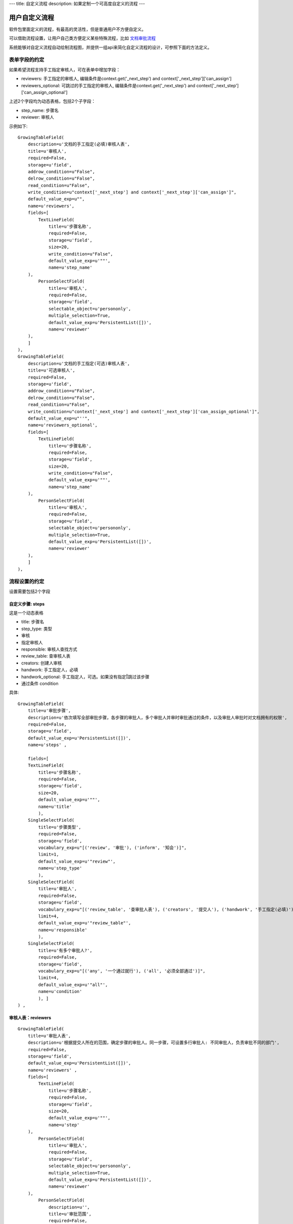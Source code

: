 ---
title: 自定义流程
description: 如果定制一个可高度自定义的流程
---

============================
用户自定义流程
============================
软件包里面定义的流程，有最高的灵活性，但是普通用户不方便自定义。

可以借助流程设置，让用户自己类方便定义某些特殊流程，比如 `文档审批流程 <http://www.edodocs.com/tour/doc-flow.rst>`__

系统能够对自定义流程自动绘制流程图，并提供一组api来简化自定义流程的设计，可参照下面的方法定义。

表单字段的约定
====================
如果希望流程支持手工指定审核人，可在表单中增加字段：

- reviewers: 手工指定的审核人, 编辑条件是context.get('_next_step') and context['_next_step']['can_assign']
- reviewers_optional: 可跳过的手工指定的审核人, 编辑条件是context.get('_next_step') and context['_next_step']['can_assign_optional'] 

上述2个字段均为动态表格，包括2个子字段：

- step_name: 步骤名
- reviewer: 审核人 

示例如下::

    GrowingTableField(
        description=u'文档的手工指定(必填)审核人表',
        title=u'审核人',
        required=False,
        storage=u'field',
        addrow_condition=u"False",
        delrow_condition=u"False",
        read_condition=u"False",
        write_condition=u"context['_next_step'] and context['_next_step']['can_assign']",
        default_value_exp=u"",
        name=u'reviewers',
        fields=[
            TextLineField(
                title=u'步骤名称',
                required=False,
                storage=u'field',
                size=20,
                write_condition=u"False",
                default_value_exp=u'""',
                name=u'step_name'
        ),
            PersonSelectField(
                title=u'审核人',
                required=False,
                storage=u'field',
                selectable_object=u'persononly',
                multiple_selection=True,
                default_value_exp=u'PersistentList([])',
                name=u'reviewer'
        ),
        ]
    ),
    GrowingTableField(
        description=u'文档的手工指定(可选)审核人表',
        title=u'可选审核人',
        required=False,
        storage=u'field',
        addrow_condition=u"False",
        delrow_condition=u"False",
        read_condition=u"False",
        write_condition=u"context['_next_step'] and context['_next_step']['can_assign_optional']",
        default_value_exp=u"''",
        name=u'reviewers_optional',
        fields=[
            TextLineField(
                title=u'步骤名称',
                required=False,
                storage=u'field',
                size=20,
                write_condition=u"False",
                default_value_exp=u'""',
                name=u'step_name'
        ),
            PersonSelectField(
                title=u'审核人',
                required=False,
                storage=u'field',
                selectable_object=u'persononly',
                multiple_selection=True,
                default_value_exp=u'PersistentList([])',
                name=u'reviewer'
        ),
        ]
    ),

流程设置的约定
=========================
设置需要包括2个字段

自定义步骤: steps
----------------------
这是一个动态表格

- title: 步骤名
- step_type: 类型

- 审核
- 指定审核人

- responsible: 审核人查找方式

- review_table: 查审核人表
- creators: 创建人审核
- handwork: 手工指定人，必填
- handwork_optional: 手工指定人，可选。如果没有指定跳过该步骤

- 通过条件 condition


具体::

    GrowingTableField(
        title=u'审批步骤',
        description=u'依次填写全部审批步骤，各步骤的审批人，多个审批人并审时审批通过的条件，以及审批人审批时对文档拥有的权限',
        required=False,
        storage=u'field',
        default_value_exp=u'PersistentList([])',
        name=u'steps' ,

        fields=[
        TextLineField(
            title=u'步骤名称',
            required=False,
            storage=u'field',
            size=20,
            default_value_exp=u'""',
            name=u'title'
            ),
        SingleSelectField(
            title=u'步骤类型',
            required=False,
            storage=u'field',
            vocabulary_exp=u"[('review', '审批'), ('inform', '知会')]",
            limit=1,
            default_value_exp=u'"review"',
            name=u'step_type'
            ),
        SingleSelectField(
            title=u'审批人',
            required=False,
            storage=u'field',
            vocabulary_exp=u"[('review_table', '查审批人表'), ('creators', '提交人'), ('handwork', '手工指定(必填)'), ('handwork_optional', '手工指定(可选)')]",
            limit=4,
            default_value_exp=u'"review_table"',
            name=u'responsible'
            ),
        SingleSelectField(
            title=u'有多个审批人?',
            required=False,
            storage=u'field',
            vocabulary_exp=u"[('any', '一个通过就行'), ('all', '必须全部通过')]",
            limit=4,
            default_value_exp=u'"all"',
            name=u'condition'
            ), ]
    ) ,

审核人表：reviewers
---------------------------
::

    GrowingTableField(
        title=u'审批人表',
        description=u'根据提交人所在的范围，确定步骤的审批人。同一步骤，可设置多行审批人: 不同审批人，负责审批不同的部门',
        required=False,
        storage=u'field',
        default_value_exp=u'PersistentList([])',
        name=u'reviewers' ,
        fields=[
            TextLineField(
                title=u'步骤名称',
                required=False,
                storage=u'field',
                size=20,
                default_value_exp=u'""',
                name=u'step'
        ),
            PersonSelectField(
                title=u'审批人',
                required=False,
                storage=u'field',
                selectable_object=u'persononly',
                multiple_selection=True,
                default_value_exp=u'PersistentList([])',
                name=u'reviewer'
        ),
            PersonSelectField(
                description=u'',
                title=u'审批范围',
                required=False,
                storage=u'field',
                validation_exp=u'',
                write_condition=u'',
                selectable_object=u'persongroup',
                read_condition=u'',
                multiple_selection=True,
                default_value_exp=u'PersistentList([])',
                name=u'members'
        ) ]),

流程步骤定义的约定
============================
对步骤的基本定义要求：

自定义审核步骤的前一步
----------------------------
触发操作脚本, 计算下一步信息(存放在context['_next_step']中)::

     next_step = IUserDefinedSteps(container).calc_next_step(context)
     if next_step is None:
        pass 
        # TODO: 步骤完成的处理


典型的示例::

    FlowStep(
        name=u'submit',
        title=u'申请审批',
        fields=[u'doc', u'description'],
        invisible_fields=[u'review_comment', u'step', u'folder', u'tags', u'current_review_comment', u'reviewers', u'reviewers_optional'],
        responsibles=u"[request.principal.id] or context['creators']",
    actions=[
        FlowStepAction(
            name=u'提交',
            title=u'提交',
            nextsteps=[u'review'],
            finish_condition=u'',
            stage=u'pending',
            trigger=ur"""
            next_step = IUserDefinedSteps(container).calc_next_step(context,
                    get_responsible_script='zopen.review.get_responsible')
            if next_step is None:
                pass # TODO
            """
            )
    ])
    ,

自定义审核过程
---------------------
步骤名必须为review

- 步骤进入条件: ``context.get('_next_step')``

- 进入步骤触发脚本，设置当前任务的名称: ``task.title = context['_next_step']['title']``

- 执行人: ``context['_next_step']['responsibles']``

- 审核通过操作, 通过条件: ``IUserDefinedSteps(container).finish_condition(context, task, u'通过')``

- 操作触发脚本::

     if 'flowtask.finished' in task.stati:
        next_step = IUserDefinedSteps(container).calc_next_step(context,
            get_responsible_script='zopen.review.get_responsible')
        if next_step is None:
            pass
            # TODO 流程结束处理

示例::

    FlowStep(
        name=u'review',
        title=u'审批',
        condition="context.get('_next_step')",
        fields=[u'description', u'review_comment', u'reviewers', u'reviewers_optional', u'tags', u'folder'],
        invisible_fields=[u'current_review_comment'],
        responsibles=u"context['_next_step']['responsibles']",
        trigger=ur"""
        task.title = context['_next_step']['title']
        """,
    actions=[

        FlowStepAction(
            name=u'passed',
            title=u'通过',
            condition=u"context['_next_step'].get('step_type', 'review') in ('review', 'assign_reviewer')",
            nextsteps=[u'review'],
            finish_condition=u"IUserDefinedSteps(container).finish_condition(context, task, u'通过')",
            trigger=ur"""
            if error: return error
            if 'flowtask.finished' in task.stati:
                root.call_script('zopen.review:finish_step', task=task, context=context, request=request, container=container)
                next_step = IUserDefinedSteps(container).calc_next_step(context,
                    get_responsible_script='zopen.review.get_responsible')
                if next_step is None:
                    root.call_script('zopen.review:archive', context=context, request=request, container=container)
            """,
        ),

        FlowStepAction(
            name=u'rejected',
            title=u'打回',
            condition=u"context['_next_step'].get('step_type', 'review') in ('review', 'assign_reviewer')",
            nextsteps=[],
            finish_condition=u'',
            stage=u'rejected'
       ),

        # 如果步骤类型只是知会，则只能确认不能打回
        FlowStepAction(
            name=u'confirm',
            title=u'确认',
            condition=u"context['_next_step'].get('step_type') == 'inform'",
            finish_condition=u"IUserDefinedSteps(container).finish_condition(context, task, u'通过')",
            nextsteps=[u'review'],
            trigger=ur"""
                error = root.call_script('zopen.review:reviewing_passed', context=context, request=request, container=container)
                if error: return error
                if 'flowtask.finished' in task.stati:
                    root.call_script('zopen.review.finish_step', task=task, context=context, request=request, container=container)
                    next_step = IUserDefinedSteps(container).calc_next_step(context,
                        get_responsible_script='zopen.review.get_responsible')
                    if next_step is None:
                        root.call_scirpt('zopen.review.archive', context=context, request=request, container=container)
                """,
        )
    ])
    ,
    ]

IUserDefinedSteps接口说明
---------------------------
::

 IUserDefinedSteps(datamanager):
    """用户自定义工作流 """

    def verify():
        """ 检查是否是自定义流程 """

    def calc_next_step(dataitem, get_responsible_script=''): 
        """ 计算下一步的步骤信息, 包括审核人、是否需要指定后续审核人，并计入到dataitem['_next_step']中，详细见下节


        返回值：

            - 如果有下一步，就是 dataitem['_next_step']

            - 如果没有下一步流程，则返回None

        输入值：

            – Dataitem: 当前流程单
            – get_responsible_script: 如果默认的负责人查找方式找不到下一步的负责人会调用该脚本。

              脚本接受一个参数:查找方式,如’doc_reviewer’, ‘admin’
        """

    def finish_condition(dataitem, task, action_title) 
        """ 判断当前是否结束了 """

context['_next_step']的信息
--------------------------------------
calc_next_step方法会在context['_next_step']中存放下一步的步骤信息，包括：

- 流程设置中，步骤所在行的全部信息
- responsibles: 流程负责人
- can_assign：是否可指定必填的审核人
- can_assign_optional: 是否可指定可选的审核人

